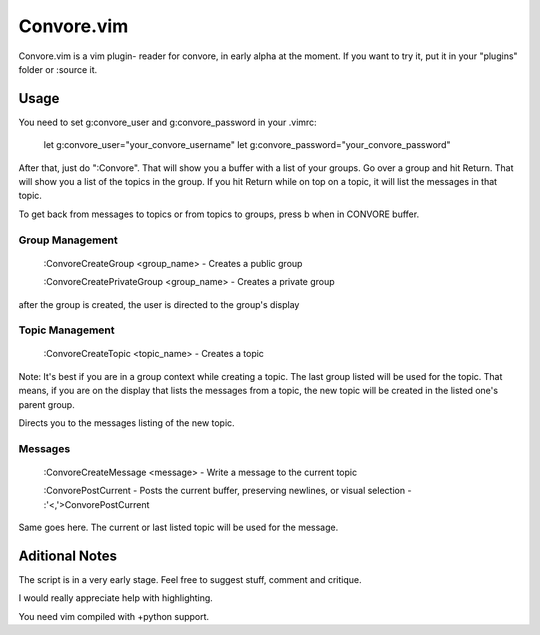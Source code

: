 ###########
Convore.vim
###########

Convore.vim is a vim plugin- reader for convore, in early alpha at the moment.
If you want to try it, put it in your "plugins" folder or :source it.

.. image:: http://i.imgur.com/bC0FZ.png

.. image:: http://i.imgur.com/hAw2o.png

.. image:: http://i.imgur.com/Lm3Bp.png

Usage
=====

You need to set g:convore_user and g:convore_password in your .vimrc:

    let g:convore_user="your_convore_username"
    let g:convore_password="your_convore_password"

After that, just do ":Convore". That will show you a buffer with a list of your 
groups. Go over a group and hit Return. That will show you a list of the topics
in the group. If you hit Return while on top on a topic, it will list the
messages in that topic.

To get back from messages to topics or from topics to groups, press b when in 
CONVORE buffer.

Group Management
++++++++++++++++

    :ConvoreCreateGroup <group_name> - Creates a public group

    :ConvoreCreatePrivateGroup <group_name> - Creates a private group

after the group is created, the user is directed to the group's display

Topic Management
++++++++++++++++

    :ConvoreCreateTopic <topic_name> - Creates a topic

Note: It's best if you are in a group context while creating a topic. The last 
group listed will be used for the topic. That means, if you are on the display
that lists the messages from a topic, the new topic will be created in the listed
one's parent group.

Directs you to the messages listing of the new topic.

Messages
++++++++

    :ConvoreCreateMessage <message> - Write a message to the current topic
    
    :ConvorePostCurrent - Posts the current buffer, preserving newlines, or
    visual selection - :'<,'>ConvorePostCurrent

Same goes here. The current or last listed topic will be used for the message.


Aditional Notes
===============

The script is in a very early stage. Feel free to suggest stuff, comment
and critique.

I would really appreciate help with highlighting.

You need vim compiled with +python support.


